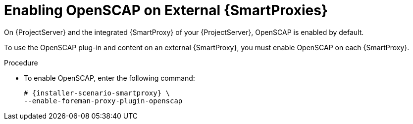 [id="enabling-openscap_{context}"]

= Enabling OpenSCAP on External {SmartProxies}

On {ProjectServer} and the integrated {SmartProxy} of your {ProjectServer}, OpenSCAP is enabled by default.

To use the OpenSCAP plug-in and content on an external {SmartProxy}, you must enable OpenSCAP on each {SmartProxy}.

.Procedure

* To enable OpenSCAP, enter the following command:
+
[options="nowrap" subs="quotes,attributes"]
----
# {installer-scenario-smartproxy} \
--enable-foreman-proxy-plugin-openscap
----
